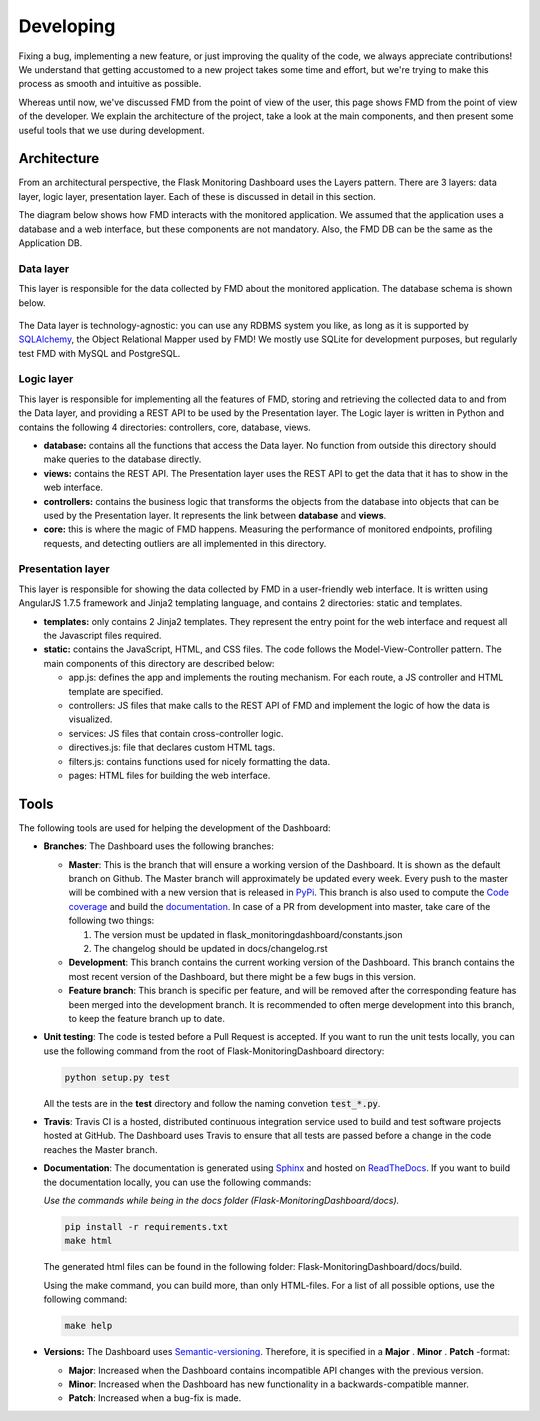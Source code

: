 Developing
==========
Fixing a bug, implementing a new feature, or just improving the quality of the
code, we always appreciate contributions! We understand that getting accustomed to a
new project takes some time and effort, but we're trying to make this process as smooth
and intuitive as possible.

Whereas until now, we've discussed FMD from the point of view of the user,
this page shows FMD from the point of view of the developer. We explain the
architecture of the project, take a look at the main components, and then
present some useful tools that we use during development.

Architecture
--------------

From an architectural perspective, the Flask Monitoring Dashboard uses the
Layers pattern. There are 3 layers: data layer, logic layer, presentation layer.
Each of these is discussed in detail in this section.

The diagram below shows how FMD interacts with the monitored application. We
assumed that the application uses a database and a web interface, but these
components are not mandatory. Also, the FMD DB can be the same as the Application
DB.

.. figure :: img/architecture.png
   :width: 100%

Data layer
~~~~~~~~~~~~

This layer is responsible for the data collected by FMD about the monitored
application. The database schema is shown below.

.. figure :: img/fmd_db.png
   :width: 100%

The Data layer is technology-agnostic: you can use any RDBMS system you like, as
long as it is supported by `SQLAlchemy`_, the Object Relational Mapper used
by FMD! We mostly use SQLite for development purposes, but regularly test FMD
with MySQL and PostgreSQL.

Logic layer
~~~~~~~~~~~~

This layer is responsible for implementing all the features of FMD, storing and
retrieving the collected data to and from the Data layer, and providing a REST
API to be used by the Presentation layer. The Logic layer is written in Python and
contains the following 4 directories: controllers, core, database, views.

- **database:** contains all the functions that access the Data layer.
  No function from outside this directory should make queries to the database
  directly.

- **views:** contains the REST API. The Presentation layer uses the REST API to
  get the data that it has to show in the web interface.

- **controllers:** contains the business logic that transforms the objects from
  the database into objects that can be used by the Presentation layer. It
  represents the link between **database** and **views**.

- **core:** this is where the magic of FMD happens. Measuring the performance of
  monitored endpoints, profiling requests, and detecting outliers are all
  implemented in this directory.

Presentation layer
~~~~~~~~~~~~~~~~~~~

This layer is responsible for showing the data collected by FMD in a user-friendly
web interface. It is written using AngularJS 1.7.5 framework and Jinja2 templating
language, and contains 2 directories: static and templates.

- **templates:** only contains 2 Jinja2 templates. They represent the entry point
  for the web interface and request all the Javascript files required.

- **static:** contains the JavaScript, HTML, and CSS files. The code follows
  the Model-View-Controller pattern. The main components of this directory
  are described below:

  - app.js: defines the app and implements the routing mechanism. For each route,
    a JS controller and HTML template are specified.
  - controllers: JS files that make calls to the REST API of FMD and implement
    the logic of how the data is visualized.
  - services: JS files that contain cross-controller logic.
  - directives.js: file that declares custom HTML tags.
  - filters.js: contains functions used for nicely formatting the data.
  - pages: HTML files for building the web interface.


Tools
--------------

The following tools are used for helping the development of the Dashboard:

- **Branches**: The Dashboard uses the following branches:

  - **Master**: This is the branch that will ensure a working version of the Dashboard. It is
    shown as the default branch on Github. The Master branch will approximately be updated every
    week. Every push to the master will be combined with a new version that is released in
    `PyPi <https://pypi.org/project/Flask-MonitoringDashboard>`_. This branch is also used to
    compute the `Code coverage`_ and build the documentation_. In case of a PR from development
    into master, take care of the following two things:

    1. The version must be updated in flask_monitoringdashboard/constants.json

    2. The changelog should be updated in docs/changelog.rst

    .. _`Code coverage`: https://codecov.io/gh/flask-dashboard/Flask-MonitoringDashboard

    .. _documentation: http://flask-monitoringdashboard.readthedocs.io

  - **Development**: This branch contains the current working version of the Dashboard. This branch
    contains the most recent version of the Dashboard, but there might be a few bugs in this version.

  - **Feature branch**: This branch is specific per feature, and will be removed after the
    corresponding feature has been merged into the development branch. It is recommended to often
    merge development into this branch, to keep the feature branch up to date.

- **Unit testing**: The code is tested before a Pull Request is accepted. If you want to run the unit
  tests locally, you can use the following command from the root of Flask-MonitoringDashboard
  directory:

  .. code-block:: python

     python setup.py test

  All the tests are in the **test** directory and follow the naming convetion
  :code:`test_*.py`.

- **Travis**: Travis CI is a hosted, distributed continuous integration service used to build
  and test software projects hosted at GitHub. The Dashboard uses Travis to ensure that all
  tests are passed before a change in the code reaches the Master branch.

- **Documentation**: The documentation is generated using Sphinx_ and hosted on ReadTheDocs_. If you
  want to build the documentation locally, you can use the following commands:

  *Use the commands while being in the docs folder (Flask-MonitoringDashboard/docs).*

  .. code-block:: bash

     pip install -r requirements.txt
     make html

  The generated html files can be found in the following folder: Flask-MonitoringDashboard/docs/build.

  Using the make command, you can build more, than only HTML-files. For a list of all possible options,
  use the following command:

  .. code-block:: bash

     make help

- **Versions:** The Dashboard uses `Semantic-versioning`_. Therefore, it is specified in a **Major** . **Minor** . **Patch** -format:

  - **Major**: Increased when the Dashboard contains incompatible API changes with the previous version.

  - **Minor**: Increased when the Dashboard has new functionality in a backwards-compatible manner.

  - **Patch**: Increased when a bug-fix is made.


.. _`Semantic-versioning`: https://semver.org/
.. _`SQLAlchemy`: https://www.sqlalchemy.org/
.. _Sphinx: www.sphinx-doc.org
.. _ReadTheDocs: http://flask-monitoringdashboard.readthedocs.io